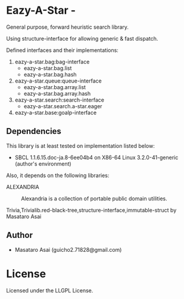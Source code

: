 * Eazy-A-Star  - 

General purpose, forward heuristic search library.

Using structure-interface for allowing generic & fast dispatch.

Defined interfaces and their implementations:

1) eazy-a-star.bag:bag-interface
   + eazy-a-star.bag.list
   + eazy-a-star.bag.hash
2) eazy-a-star.queue:queue-interface
   + eazy-a-star.bag.array.list
   + eazy-a-star.bag.array.hash
3) eazy-a-star.search:search-interface
   + eazy-a-star.search.a-star.eager
4) eazy-a-star.base:goalp-interface

** Dependencies

This library is at least tested on implementation listed below:

+ SBCL 1.1.6.15.doc-ja.8-6ee04b4 on X86-64 Linux  3.2.0-41-generic (author's environment)

Also, it depends on the following libraries:

+ ALEXANDRIA  ::
    Alexandria is a collection of portable public domain utilities.

+ Trivia,Trivialib.red-black-tree,structure-interface,immutable-struct by Masataro Asai ::


** Author

+ Masataro Asai (guicho2.71828@gmail.com)


* License

Licensed under the LLGPL License.

